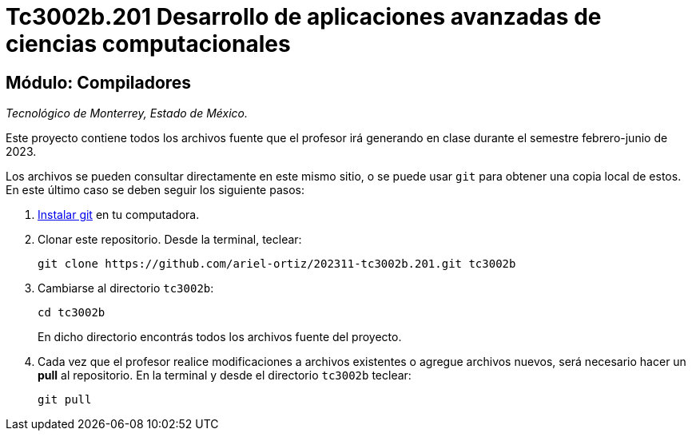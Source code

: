 = Tc3002b.201 Desarrollo de aplicaciones avanzadas de ciencias computacionales

== Módulo: Compiladores

_Tecnológico de Monterrey, Estado de México._

Este proyecto contiene todos los archivos fuente que el profesor irá generando en clase durante el semestre febrero-junio de 2023.

Los archivos se pueden consultar directamente en este mismo sitio, o se puede usar `git` para obtener una copia local de estos. En este último caso se deben seguir los siguiente pasos:

1. http://git-scm.com/downloads[Instalar git] en tu computadora.

2. Clonar este repositorio. Desde la terminal, teclear:
    
    git clone https://github.com/ariel-ortiz/202311-tc3002b.201.git tc3002b
    
3. Cambiarse al directorio `tc3002b`:
    
    cd tc3002b
+    
En dicho directorio encontrás todos los archivos fuente del proyecto.
    
4. Cada vez que el profesor realice modificaciones a archivos existentes o agregue archivos nuevos, será necesario hacer un *pull* al repositorio. En la terminal y desde el directorio `tc3002b` teclear: 
    
    git pull
